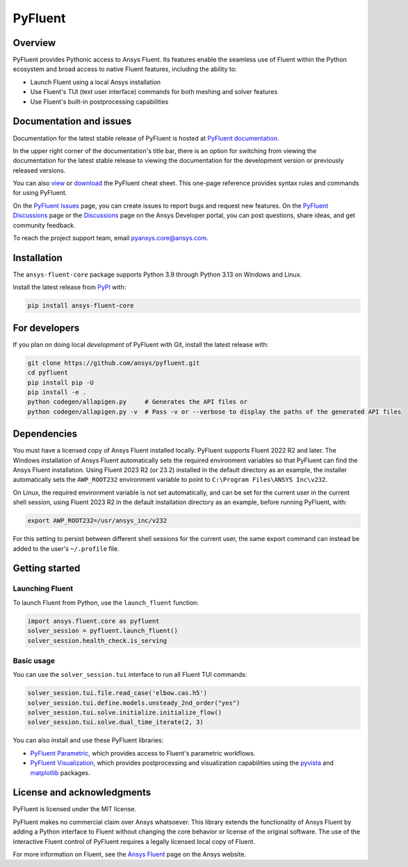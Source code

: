 PyFluent
========
|pyansys| |python| |pypi| |GH-CI| |codecov| |MIT| |black| |pre-commit|

.. |pyansys| image:: https://img.shields.io/badge/Py-Ansys-ffc107.svg?logo=data:image/png;base64,iVBORw0KGgoAAAANSUhEUgAAABAAAAAQCAIAAACQkWg2AAABDklEQVQ4jWNgoDfg5mD8vE7q/3bpVyskbW0sMRUwofHD7Dh5OBkZGBgW7/3W2tZpa2tLQEOyOzeEsfumlK2tbVpaGj4N6jIs1lpsDAwMJ278sveMY2BgCA0NFRISwqkhyQ1q/Nyd3zg4OBgYGNjZ2ePi4rB5loGBhZnhxTLJ/9ulv26Q4uVk1NXV/f///////69du4Zdg78lx//t0v+3S88rFISInD59GqIH2esIJ8G9O2/XVwhjzpw5EAam1xkkBJn/bJX+v1365hxxuCAfH9+3b9/+////48cPuNehNsS7cDEzMTAwMMzb+Q2u4dOnT2vWrMHu9ZtzxP9vl/69RVpCkBlZ3N7enoDXBwEAAA+YYitOilMVAAAAAElFTkSuQmCC
   :target: https://docs.pyansys.com/
   :alt: PyAnsys

.. |python| image:: https://img.shields.io/pypi/pyversions/ansys-fluent-core?logo=pypi
   :target: https://pypi.org/project/ansys-fluent-core/
   :alt: Python

.. |pypi| image:: https://img.shields.io/pypi/v/ansys-fluent-core.svg?logo=python&logoColor=white
   :target: https://pypi.org/project/ansys-fluent-core
   :alt: PyPI

.. |GH-CI| image:: https://github.com/ansys/pyfluent/actions/workflows/ci.yml/badge.svg
   :target: https://github.com/ansys/pyfluent/actions/workflows/ci.yml
   :alt: GH-CI

.. |codecov| image:: https://codecov.io/gh/ansys/pyfluent/branch/main/graph/badge.svg
   :target: https://codecov.io/gh/ansys/pyfluent

.. |MIT| image:: https://img.shields.io/badge/License-MIT-yellow.svg
   :target: https://opensource.org/licenses/MIT
   :alt: MIT

.. |black| image:: https://img.shields.io/badge/code%20style-black-000000.svg?style=flat
   :target: https://github.com/psf/black
   :alt: Black

.. |pre-commit| image:: https://results.pre-commit.ci/badge/github/ansys/pyfluent/main.svg
   :target: https://results.pre-commit.ci/latest/github/ansys/pyfluent/main
   :alt: pre-commit.ci status

Overview
--------
PyFluent provides Pythonic access to Ansys Fluent. Its features enable the seamless use of
Fluent within the Python ecosystem and broad access to native Fluent features, including the
ability to:

- Launch Fluent using a local Ansys installation
- Use Fluent's TUI (text user interface) commands for both meshing and solver features
- Use Fluent's built-in postprocessing capabilities

Documentation and issues
------------------------
Documentation for the latest stable release of PyFluent is hosted at
`PyFluent documentation <https://fluent.docs.pyansys.com/version/stable/>`_.

In the upper right corner of the documentation's title bar, there is an option for switching from
viewing the documentation for the latest stable release to viewing the documentation for the
development version or previously released versions.

You can also `view <https://fluent.docs.pyansys.com/version/stable/_static/cheat_sheet.pdf>`_ or
`download <https://fluent.docs.pyansys.com/version/stable/_static/cheat_sheet.pdf>`_ the
PyFluent cheat sheet. This one-page reference provides syntax rules and commands
for using PyFluent.

On the `PyFluent Issues <https://github.com/ansys/pyfluent/issues>`_ page, you can create
issues to report bugs and request new features. On the `PyFluent Discussions
<https://github.com/ansys/pyfluent/discussions>`_ page or the `Discussions <https://discuss.ansys.com/>`_
page on the Ansys Developer portal, you can post questions, share ideas, and get community feedback.

To reach the project support team, email `pyansys.core@ansys.com <pyansys.core@ansys.com>`_.

Installation
------------
The ``ansys-fluent-core`` package supports Python 3.9 through Python
3.13 on Windows and Linux.

Install the latest release from `PyPI
<https://pypi.org/project/ansys-fluent-core/>`_ with:

.. code:: console

   pip install ansys-fluent-core

For developers
--------------
If you plan on doing local *development* of PyFluent with Git, install
the latest release with:

.. code:: console

   git clone https://github.com/ansys/pyfluent.git
   cd pyfluent
   pip install pip -U
   pip install -e .
   python codegen/allapigen.py     # Generates the API files or
   python codegen/allapigen.py -v  # Pass -v or --verbose to display the paths of the generated API files

Dependencies
------------
You must have a licensed copy of Ansys Fluent installed locally. PyFluent
supports Fluent 2022 R2 and later. The Windows installation of Ansys Fluent automatically
sets the required environment variables so that PyFluent can find the Ansys Fluent
installation. Using Fluent 2023 R2 (or 23.2) installed in the default directory as an
example, the installer automatically sets the ``AWP_ROOT232`` environment variable to point
to ``C:\Program Files\ANSYS Inc\v232``.

On Linux, the required environment variable is not set automatically, and can be set for the
current user in the current shell session, using Fluent 2023 R2 in the default installation
directory as an example, before running PyFluent, with:

.. code:: console

    export AWP_ROOT232=/usr/ansys_inc/v232

For this setting to persist between different shell sessions for the current user, the same
export command can instead be added to the user's ``~/.profile`` file.

Getting started
---------------

Launching Fluent
~~~~~~~~~~~~~~~~
To launch Fluent from Python, use the ``launch_fluent`` function:

.. code:: python

  import ansys.fluent.core as pyfluent
  solver_session = pyfluent.launch_fluent()
  solver_session.health_check.is_serving

Basic usage
~~~~~~~~~~~
You can use the ``solver_session.tui`` interface to run all Fluent TUI commands:

.. code:: python

  solver_session.tui.file.read_case('elbow.cas.h5')
  solver_session.tui.define.models.unsteady_2nd_order("yes")
  solver_session.tui.solve.initialize.initialize_flow()
  solver_session.tui.solve.dual_time_iterate(2, 3)

You can also install and use these PyFluent libraries:

- `PyFluent Parametric <https://parametric.fluent.docs.pyansys.com/>`_, which provides
  access to Fluent's parametric workflows.
- `PyFluent Visualization <https://visualization.fluent.docs.pyansys.com/>`_, which
  provides postprocessing and visualization capabilities using the `pyvista <https://docs.pyvista.org/>`_
  and `matplotlib <https://matplotlib.org/>`_ packages.

License and acknowledgments
---------------------------
PyFluent is licensed under the MIT license.

PyFluent makes no commercial claim over Ansys whatsoever. This library
extends the functionality of Ansys Fluent by adding a Python interface
to Fluent without changing the core behavior or license of the original
software. The use of the interactive Fluent control of PyFluent requires a
legally licensed local copy of Fluent.

For more information on Fluent, see the `Ansys Fluent <https://www.ansys.com/products/fluids/ansys-fluent>`_
page on the Ansys website.
